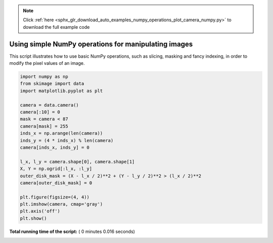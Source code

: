 .. note::
    :class: sphx-glr-download-link-note

    Click :ref:`here <sphx_glr_download_auto_examples_numpy_operations_plot_camera_numpy.py>` to download the full example code
.. rst-class:: sphx-glr-example-title

.. _sphx_glr_auto_examples_numpy_operations_plot_camera_numpy.py:


Using simple NumPy operations for manipulating images
=====================================================

This script illustrates how to use basic NumPy operations, such as slicing,
masking and fancy indexing, in order to modify the pixel values of an image.




.. image:: /auto_examples/numpy_operations/images/sphx_glr_plot_camera_numpy_001.png
    :class: sphx-glr-single-img





.. code-block:: python


    import numpy as np
    from skimage import data
    import matplotlib.pyplot as plt

    camera = data.camera()
    camera[:10] = 0
    mask = camera < 87
    camera[mask] = 255
    inds_x = np.arange(len(camera))
    inds_y = (4 * inds_x) % len(camera)
    camera[inds_x, inds_y] = 0

    l_x, l_y = camera.shape[0], camera.shape[1]
    X, Y = np.ogrid[:l_x, :l_y]
    outer_disk_mask = (X - l_x / 2)**2 + (Y - l_y / 2)**2 > (l_x / 2)**2
    camera[outer_disk_mask] = 0

    plt.figure(figsize=(4, 4))
    plt.imshow(camera, cmap='gray')
    plt.axis('off')
    plt.show()

**Total running time of the script:** ( 0 minutes  0.016 seconds)


.. _sphx_glr_download_auto_examples_numpy_operations_plot_camera_numpy.py:


.. only :: html

 .. container:: sphx-glr-footer
    :class: sphx-glr-footer-example



  .. container:: sphx-glr-download

     :download:`Download Python source code: plot_camera_numpy.py <plot_camera_numpy.py>`



  .. container:: sphx-glr-download

     :download:`Download Jupyter notebook: plot_camera_numpy.ipynb <plot_camera_numpy.ipynb>`


.. only:: html

 .. rst-class:: sphx-glr-signature

    `Gallery generated by Sphinx-Gallery <https://sphinx-gallery.readthedocs.io>`_
